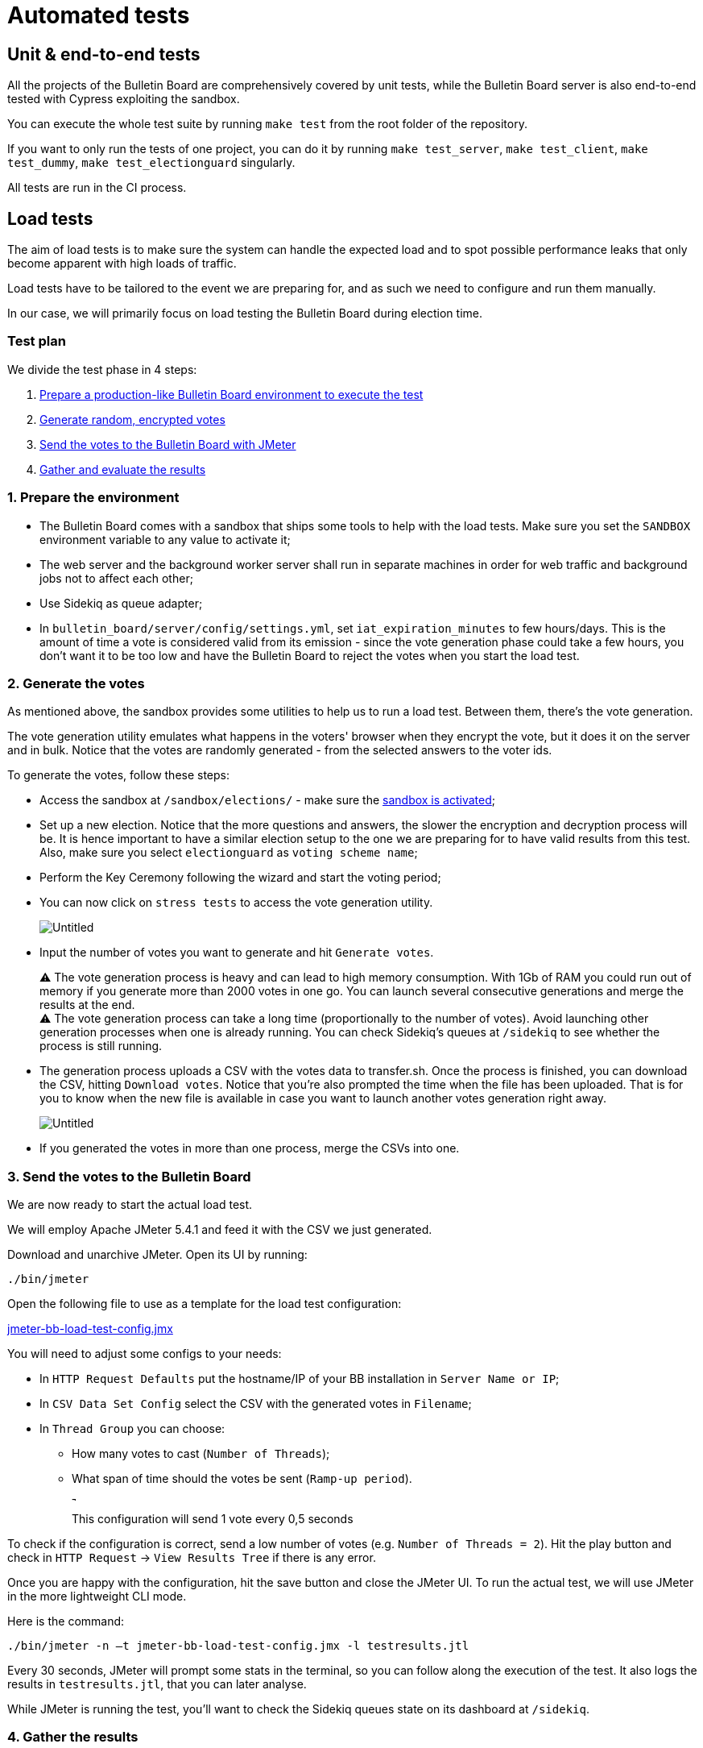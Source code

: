 = Automated tests

== Unit & end-to-end tests

All the projects of the Bulletin Board are comprehensively covered by unit tests, while the Bulletin Board server is also end-to-end tested with Cypress exploiting the sandbox.

You can execute the whole test suite by running `make test` from the root folder of the repository.

If you want to only run the tests of one project, you can do it by running `make test_server`, `make test_client`, `make test_dummy`, `make test_electionguard` singularly.

All tests are run in the CI process.

== Load tests

The aim of load tests is to make sure the system can handle the expected load and to spot possible performance leaks that only become apparent with high loads of traffic.

Load tests have to be tailored to the event we are preparing for, and as such we need to configure and run them manually.

In our case, we will primarily focus on load testing the Bulletin Board during election time.

=== Test plan

We divide the test phase in 4 steps:

. https://www.notion.so/5-2-Automated-tests-85808bf61f3a41deb8d62b54c2f62781[Prepare a production-like Bulletin Board environment to execute the test]
. https://www.notion.so/5-2-Automated-tests-85808bf61f3a41deb8d62b54c2f62781[Generate random, encrypted votes]
. https://www.notion.so/5-2-Automated-tests-85808bf61f3a41deb8d62b54c2f62781[Send the votes to the Bulletin Board with JMeter]
. https://www.notion.so/5-2-Automated-tests-85808bf61f3a41deb8d62b54c2f62781[Gather and evaluate the results]

=== 1. Prepare the environment

* The Bulletin Board comes with a sandbox that ships some tools to help with the load tests.
Make sure you set the `SANDBOX` environment variable to any value to activate it;
* The web server and the background worker server shall run in separate machines in order for web traffic and background jobs not to affect each other;
* Use Sidekiq as queue adapter;
* In `bulletin_board/server/config/settings.yml`, set `iat_expiration_minutes` to few hours/days.
This is the amount of time a vote is considered valid from its emission - since the vote generation phase could take a few hours, you don't want it to be too low and have the Bulletin Board to reject the votes when you start the load test.

=== 2. Generate the votes

As mentioned above, the sandbox provides some utilities to help us to run a load test.
Between them, there's the vote generation.

The vote generation utility emulates what happens in the voters' browser when they encrypt the vote, but it does it on the server and in bulk.
Notice that the votes are randomly generated - from the selected answers to the voter ids.

To generate the votes, follow these steps:

* Access the sandbox at `/sandbox/elections/` - make sure the https://www.notion.so/5-Operations-5f39c101b61349aab330aeb102582acc[sandbox is activated];
* Set up a new election.
Notice that the more questions and answers, the slower the encryption and decryption process will be.
It is hence important to have a similar election setup to the one we are preparing for to have valid results from this test.
Also, make sure you select `electionguard` as `voting scheme name`;
* Perform the Key Ceremony following the wizard and start the voting period;
* You can now click on `stress tests` to access the vote generation utility.
+
image::https://s3-us-west-2.amazonaws.com/secure.notion-static.com/9f94e9ae-52e1-4b77-bebc-d1dc0246b94d/Untitled.png[Untitled]

* Input the number of votes you want to generate and hit `Generate votes`.+++<aside>+++⚠️ The vote generation process is heavy and can lead to high memory consumption.
With 1Gb of RAM you could run out of memory if you generate more than 2000 votes in one go.
You can launch several consecutive generations and merge the results at the end.+++</aside>++++++<aside>+++⚠️ The vote generation process can take a long time (proportionally to the number of votes).
Avoid launching other generation processes when one is already running.
You can check Sidekiq's queues at `/sidekiq` to see whether the process is still running.+++</aside>+++

* The generation process uploads a CSV with the votes data to transfer.sh.
Once the process is finished, you can download the CSV, hitting `Download votes`.
Notice that you're also prompted the time when the file has been uploaded.
That is for you to know when the new file is available in case you want to launch another votes generation right away.
+
image::https://s3-us-west-2.amazonaws.com/secure.notion-static.com/37b7e168-d388-40a0-a3ff-8fa9b4aea216/Untitled.png[Untitled]

* If you generated the votes in more than one process, merge the CSVs into one.

=== 3. Send the votes to the Bulletin Board

We are now ready to start the actual load test.

We will employ Apache JMeter 5.4.1 and feed it with the CSV we just generated.

Download and unarchive JMeter.
Open its UI by running:

[,bash]
----
./bin/jmeter
----

Open the following file to use as a template for the load test configuration:

https://s3-us-west-2.amazonaws.com/secure.notion-static.com/122b9175-9edb-4e4b-b74a-45e37447fc0c/jmeter-bb-load-test-config.jmx[jmeter-bb-load-test-config.jmx]

You will need to adjust some configs to your needs:

* In `HTTP Request Defaults` put the hostname/IP of your BB installation in `Server Name or IP`;
* In `CSV Data Set Config` select the CSV with the generated votes in `Filename`;
* In `Thread Group` you can choose:
 ** How many votes to cast (`Number of Threads`);
 ** What span of time should the votes be sent (`Ramp-up period`).
+
image::https://s3-us-west-2.amazonaws.com/secure.notion-static.com/7ef9da7c-08da-48ba-9eab-b1687c102d02/Untitled.png[This configuration will send 1 vote every 0,5 seconds]
+
This configuration will send 1 vote every 0,5 seconds

To check if the configuration is correct, send a low number of votes (e.g.
`Number of Threads = 2`).
Hit the play button and check in `HTTP Request` → `View Results Tree` if there is any error.

Once you are happy with the configuration, hit the save button and close the JMeter UI.
To run the actual test, we will use JMeter in the more lightweight CLI mode.

Here is the command:

[,bash]
----
./bin/jmeter -n –t jmeter-bb-load-test-config.jmx -l testresults.jtl
----

Every 30 seconds, JMeter will prompt some stats in the terminal, so you can follow along the execution of the test.
It also logs the results in `testresults.jtl`, that you can later analyse.

While JMeter is running the test, you'll want to check the Sidekiq queues state on its dashboard at `/sidekiq`.

=== 4. Gather the results

There are three main metrics we can measure:

. Roundtrip time for a request from JMeter;
. Votes processing time;
. Server resources consumption.

*Roundtrip time*: we can measure the requests roundtrip time over time to check if the web server can handle the predicted volume of traffic over a long period of time.
Remember that the votes are not processed synchronously: every request enqueues a job that is processed in the background, so this only covers the web server load.
This metric is provided by JMeter itself using the `testresults.jtl` generated during the test (see https://jmeter.apache.org/usermanual/generating-dashboard.html)

*Votes processing time*: the Bulletin Board sandbox also provides a tool to gather some basic metrics of the vote processing.
Click on `Load test stats` to gather the stats of the votes processed during the last 2 hours.

*Server resources consumption*: we can check how the server(s) reacted to the load by checking the resource consumption over the time - memory, CPU, response time.
